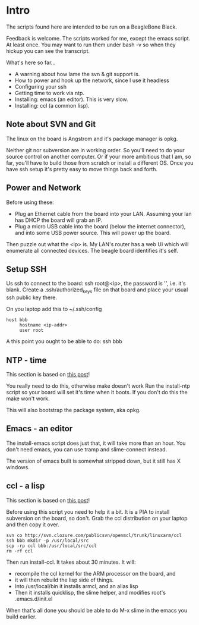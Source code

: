 * Intro
The scripts found here are intended to be run on a BeagleBone Black.

Feedback is welcome.  The scripts worked for me, except the emacs
script.  At least once.  You may want to run them under bash -v so
when they hickup you can see the transcript.

What's here so far...
+ A warning about how lame the svn & git support is.
+ How to power and hook up the network, since I use it headless
+ Configuring your ssh
+ Getting time to work via ntp.
+ Installing: emacs (an editor). This is very slow.
+ Installing: ccl (a common lisp).

** Note about SVN and Git

The linux on the board is Angstrom and it's package manager is opkg.

Neither git nor subversion are in working order.  So you'll need
to do your source control on another computer.  Or if your more
ambitious that I am, so far, you'll have to build those from scratch
or install a different OS.  Once you have ssh setup it's pretty
easy to move things back and forth.
** Power and Network
Before using these:
+ Plug an Ethernet cable from the board into your LAN.  Assuming
  your lan has DHCP the board will grab an IP.
+ Plug a micro USB cable into the board (below the
  internet connector), and into some USB power source.
  This will power up the board.

Then puzzle out what the <ip> is.  My LAN's router has a web UI which
will enumerate all connected devices.  The beagle board identifies
it's self.

** Setup SSH
Us ssh to connect to the board: ssh root@<ip>, the password is '',
i.e. it's blank.  Create a .ssh/authorized_keys file on that board
and place your usual ssh public key there.

On you laptop add this to ~/.ssh/config
#+begin_src
host bbb
     hostname <ip-addr>
     user root
#+end_src

A this point you ought to be able to do: ssh bbb

** NTP - time
This section is based on [[http://derekmolloy.ie/automatically-setting-the-beaglebone-black-time-using-ntp/][this post]]!

You really need to do this, otherwise make doesn't work  Run the
install-ntp script so your board will set it's time when it boots.
If you don't do this the make won't work.

This will also bootstrap the package system, aka opkg.
** Emacs - an editor
The install-emacs script does just that, it will take more than an
hour.  You don't need emacs, you can use tramp and slime-connect
instead.

The version of emacs built is somewhat stripped down, but it still
has X windows.
** ccl - a lisp
This section is based on [[http://www.raspihub.com/go/f5780dbf11dabc60771e67b357ae947bc6b3fd87f35d5f38e7d511ff88e08d0c][this post]]!

Before using this script you need to help it a bit.  It is a PIA to
install subversion on the board, so don't.  Grab the ccl distribution
on your laptop and then copy it over.
#+begin_src
  svn co http://svn.clozure.com/publicsvn/openmcl/trunk/linuxarm/ccl
  ssh bbb mkdir -p /usr/local/src
  scp -rp ccl bbb:/usr/local/src/ccl
  rm -rf ccl
#+end_src
Then run install-ccl.  It takes about 30 minutes.  It will:
+ recompile the ccl kernel for the ARM processor on the board, and
+ it will then rebuild the lisp side of things.
+ Into /usr/local/bin it installs armcl, and an alias lisp 
+ Then it installs quicklisp, the slime helper, and modifies root's
  .emacs.d/init.el
When that's all done you should be able to do M-x slime in the emacs
you build earlier.
